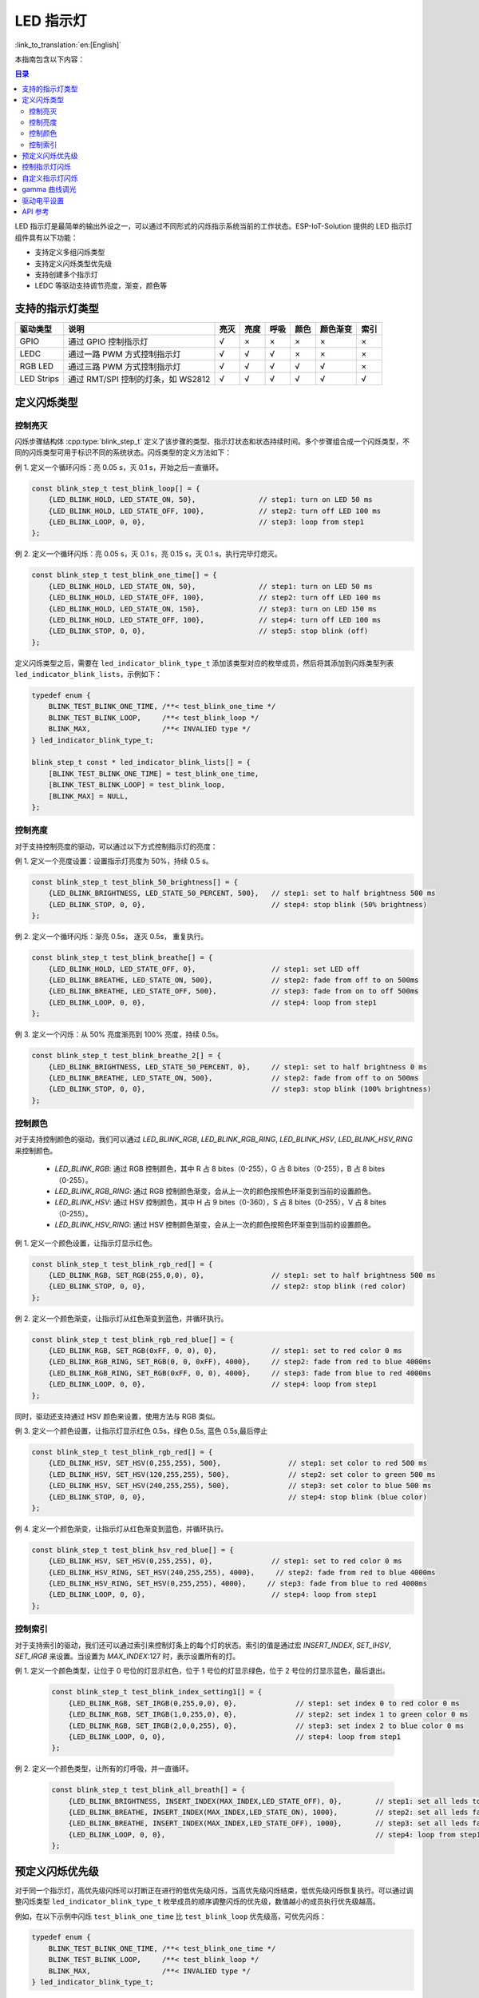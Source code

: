LED 指示灯
==============
:link_to_translation:`en:[English]`

本指南包含以下内容：

.. contents:: 目录
    :local:
    :depth: 2

LED 指示灯是最简单的输出外设之一，可以通过不同形式的闪烁指示系统当前的工作状态。ESP-IoT-Solution 提供的 LED 指示灯组件具有以下功能：

- 支持定义多组闪烁类型
- 支持定义闪烁类型优先级
- 支持创建多个指示灯
- LEDC 等驱动支持调节亮度，渐变，颜色等

支持的指示灯类型
------------------

+------------+------------------------------------+------+------+------+------+----------+------+
|  驱动类型  |                说明                | 亮灭 | 亮度 | 呼吸 | 颜色 | 颜色渐变 | 索引 |
+============+====================================+======+======+======+======+==========+======+
| GPIO       | 通过 GPIO 控制指示灯               | √    | ×    | ×    | ×    | ×        | ×    |
+------------+------------------------------------+------+------+------+------+----------+------+
| LEDC       | 通过一路 PWM 方式控制指示灯        | √    | √    | √    | ×    | ×        | ×    |
+------------+------------------------------------+------+------+------+------+----------+------+
| RGB LED    | 通过三路 PWM 方式控制指示灯        | √    | √    | √    | √    | √        | ×    |
+------------+------------------------------------+------+------+------+------+----------+------+
| LED Strips | 通过 RMT/SPI 控制的灯条，如 WS2812 | √    | √    | √    | √    | √        | √    |
+------------+------------------------------------+------+------+------+------+----------+------+

定义闪烁类型
--------------

控制亮灭
^^^^^^^^^^^^^

闪烁步骤结构体 :cpp:type:`blink_step_t` 定义了该步骤的类型、指示灯状态和状态持续时间。多个步骤组合成一个闪烁类型，不同的闪烁类型可用于标识不同的系统状态。闪烁类型的定义方法如下：

例 1. 定义一个循环闪烁：亮 0.05 s，灭 0.1 s，开始之后一直循环。

.. code:: c

    const blink_step_t test_blink_loop[] = {
        {LED_BLINK_HOLD, LED_STATE_ON, 50},               // step1: turn on LED 50 ms
        {LED_BLINK_HOLD, LED_STATE_OFF, 100},             // step2: turn off LED 100 ms
        {LED_BLINK_LOOP, 0, 0},                           // step3: loop from step1
    };

例 2. 定义一个循环闪烁：亮 0.05 s，灭 0.1 s，亮 0.15 s，灭 0.1 s，执行完毕灯熄灭。

.. code:: c

    const blink_step_t test_blink_one_time[] = {
        {LED_BLINK_HOLD, LED_STATE_ON, 50},               // step1: turn on LED 50 ms
        {LED_BLINK_HOLD, LED_STATE_OFF, 100},             // step2: turn off LED 100 ms
        {LED_BLINK_HOLD, LED_STATE_ON, 150},              // step3: turn on LED 150 ms
        {LED_BLINK_HOLD, LED_STATE_OFF, 100},             // step4: turn off LED 100 ms
        {LED_BLINK_STOP, 0, 0},                           // step5: stop blink (off)
    };

定义闪烁类型之后，需要在 ``led_indicator_blink_type_t`` 添加该类型对应的枚举成员，然后将其添加到闪烁类型列表 ``led_indicator_blink_lists``，示例如下：

.. code:: c

    typedef enum {
        BLINK_TEST_BLINK_ONE_TIME, /**< test_blink_one_time */
        BLINK_TEST_BLINK_LOOP,     /**< test_blink_loop */
        BLINK_MAX,                 /**< INVALIED type */
    } led_indicator_blink_type_t;

    blink_step_t const * led_indicator_blink_lists[] = {
        [BLINK_TEST_BLINK_ONE_TIME] = test_blink_one_time,
        [BLINK_TEST_BLINK_LOOP] = test_blink_loop,
        [BLINK_MAX] = NULL,
    };

控制亮度
^^^^^^^^^^^

对于支持控制亮度的驱动，可以通过以下方式控制指示灯的亮度：

例 1. 定义一个亮度设置：设置指示灯亮度为 50%，持续 0.5 s。

.. code:: c

    const blink_step_t test_blink_50_brightness[] = {
        {LED_BLINK_BRIGHTNESS, LED_STATE_50_PERCENT, 500},   // step1: set to half brightness 500 ms
        {LED_BLINK_STOP, 0, 0},                              // step4: stop blink (50% brightness)
    };

例 2. 定义一个循环闪烁：渐亮 0.5s， 逐灭 0.5s， 重复执行。

.. code:: c

    const blink_step_t test_blink_breathe[] = {
        {LED_BLINK_HOLD, LED_STATE_OFF, 0},                  // step1: set LED off
        {LED_BLINK_BREATHE, LED_STATE_ON, 500},              // step2: fade from off to on 500ms
        {LED_BLINK_BREATHE, LED_STATE_OFF, 500},             // step3: fade from on to off 500ms
        {LED_BLINK_LOOP, 0, 0},                              // step4: loop from step1
    };

例 3. 定义一个闪烁：从 50% 亮度渐亮到 100% 亮度，持续 0.5s。

.. code:: c

    const blink_step_t test_blink_breathe_2[] = {
        {LED_BLINK_BRIGHTNESS, LED_STATE_50_PERCENT, 0},     // step1: set to half brightness 0 ms
        {LED_BLINK_BREATHE, LED_STATE_ON, 500},              // step2: fade from off to on 500ms
        {LED_BLINK_STOP, 0, 0},                              // step3: stop blink (100% brightness)
    };

控制颜色
^^^^^^^^^^^^

对于支持控制颜色的驱动，我们可以通过 `LED_BLINK_RGB`, `LED_BLINK_RGB_RING`, `LED_BLINK_HSV`, `LED_BLINK_HSV_RING` 来控制颜色。

    - `LED_BLINK_RGB`: 通过 RGB 控制颜色，其中 R 占 8 bites（0-255），G 占 8 bites（0-255），B 占 8 bites（0-255）。
    - `LED_BLINK_RGB_RING`: 通过 RGB 控制颜色渐变，会从上一次的颜色按照色环渐变到当前的设置颜色。
    - `LED_BLINK_HSV`: 通过 HSV 控制颜色，其中 H 占 9 bites（0-360），S 占 8 bites（0-255），V 占 8 bites（0-255）。
    - `LED_BLINK_HSV_RING`: 通过 HSV 控制颜色渐变，会从上一次的颜色按照色环渐变到当前的设置颜色。

例 1. 定义一个颜色设置，让指示灯显示红色。

.. code:: c

    const blink_step_t test_blink_rgb_red[] = {
        {LED_BLINK_RGB, SET_RGB(255,0,0), 0},                // step1: set to half brightness 500 ms
        {LED_BLINK_STOP, 0, 0},                              // step2: stop blink (red color)
    };

例 2. 定义一个颜色渐变，让指示灯从红色渐变到蓝色，并循环执行。

.. code:: c

    const blink_step_t test_blink_rgb_red_blue[] = {
        {LED_BLINK_RGB, SET_RGB(0xFF, 0, 0), 0},             // step1: set to red color 0 ms
        {LED_BLINK_RGB_RING, SET_RGB(0, 0, 0xFF), 4000},     // step2: fade from red to blue 4000ms
        {LED_BLINK_RGB_RING, SET_RGB(0xFF, 0, 0), 4000},     // step3: fade from blue to red 4000ms
        {LED_BLINK_LOOP, 0, 0},                              // step4: loop from step1
    };

同时，驱动还支持通过 HSV 颜色来设置，使用方法与 RGB 类似。

例 3. 定义一个颜色设置，让指示灯显示红色 0.5s，绿色 0.5s, 蓝色 0.5s,最后停止

.. code:: c

    const blink_step_t test_blink_rgb_red[] = {
        {LED_BLINK_HSV, SET_HSV(0,255,255), 500},                // step1: set color to red 500 ms
        {LED_BLINK_HSV, SET_HSV(120,255,255), 500},              // step2: set color to green 500 ms
        {LED_BLINK_HSV, SET_HSV(240,255,255), 500},              // step3: set color to blue 500 ms
        {LED_BLINK_STOP, 0, 0},                                  // step4: stop blink (blue color)
    };

例 4. 定义一个颜色渐变，让指示灯从红色渐变到蓝色，并循环执行。

.. code:: c

    const blink_step_t test_blink_hsv_red_blue[] = {
        {LED_BLINK_HSV, SET_HSV(0,255,255), 0},              // step1: set to red color 0 ms
        {LED_BLINK_HSV_RING, SET_HSV(240,255,255), 4000},     // step2: fade from red to blue 4000ms
        {LED_BLINK_HSV_RING, SET_HSV(0,255,255), 4000},     // step3: fade from blue to red 4000ms
        {LED_BLINK_LOOP, 0, 0},                              // step4: loop from step1
    };

控制索引
^^^^^^^^^^

对于支持索引的驱动，我们还可以通过索引来控制灯条上的每个灯的状态。索引的值是通过宏 `INSERT_INDEX`, `SET_IHSV`, `SET_IRGB` 来设置。当设置为 `MAX_INDEX`:127 时，表示设置所有的灯。

例 1. 定义一个颜色类型，让位于 0 号位的灯显示红色，位于 1 号位的灯显示绿色，位于 2 号位的灯显示蓝色，最后退出。

    .. code:: c

        const blink_step_t test_blink_index_setting1[] = {
            {LED_BLINK_RGB, SET_IRGB(0,255,0,0), 0},              // step1: set index 0 to red color 0 ms
            {LED_BLINK_RGB, SET_IRGB(1,0,255,0), 0},              // step2: set index 1 to green color 0 ms
            {LED_BLINK_RGB, SET_IRGB(2,0,0,255), 0},              // step3: set index 2 to blue color 0 ms
            {LED_BLINK_LOOP, 0, 0},                               // step4: loop from step1
        };

例 2. 定义一个颜色类型，让所有的灯呼吸，并一直循环。

    .. code:: c

        const blink_step_t test_blink_all_breath[] = {
            {LED_BLINK_BRIGHTNESS, INSERT_INDEX(MAX_INDEX,LED_STATE_OFF), 0},        // step1: set all leds to off 0 ms
            {LED_BLINK_BREATHE, INSERT_INDEX(MAX_INDEX,LED_STATE_ON), 1000},         // step2: set all leds fade to on 1000 ms
            {LED_BLINK_BREATHE, INSERT_INDEX(MAX_INDEX,LED_STATE_OFF), 1000},        // step3: set all leds fade to off 1000 ms
            {LED_BLINK_LOOP, 0, 0},                                                  // step4: loop from step1
        };

预定义闪烁优先级
------------------

对于同一个指示灯，高优先级闪烁可以打断正在进行的低优先级闪烁，当高优先级闪烁结束，低优先级闪烁恢复执行。可以通过调整闪烁类型 ``led_indicator_blink_type_t`` 枚举成员的顺序调整闪烁的优先级，数值越小的成员执行优先级越高。

例如，在以下示例中闪烁 ``test_blink_one_time`` 比 ``test_blink_loop`` 优先级高，可优先闪烁：

.. code:: c

    typedef enum {
        BLINK_TEST_BLINK_ONE_TIME, /**< test_blink_one_time */
        BLINK_TEST_BLINK_LOOP,     /**< test_blink_loop */
        BLINK_MAX,                 /**< INVALIED type */
    } led_indicator_blink_type_t;

控制指示灯闪烁
-----------------

创建一个指示灯：指定一个 IO 和一组配置信息创建一个指示灯

.. code:: c

    led_indicator_config_t config = {
        .mode = LED_GPIO_MODE,
        .led_gpio_config = {
            .active_level = 1,
            .gpio_num = 1,
        },
        .blink_lists = led_indicator_get_sample_lists(),
        .blink_list_num = led_indicator_get_sample_lists_num(),
    };
    led_indicator_handle_t led_handle = led_indicator_create(8, &config); // attach to gpio 8


开始/停止闪烁：控制指示灯开启/停止指定闪烁类型，函数调用后立刻返回，内部由定时器控制闪烁流程。同一个指示灯可以开启多种闪烁类型，将根据闪烁类型优先级依次执行。

.. code:: c

    led_indicator_start(led_handle, BLINK_TEST_BLINK_LOOP); // call to start, the function not block

    /*
    *......
    */

    led_indicator_stop(led_handle, BLINK_TEST_BLINK_LOOP); // call stop


删除指示灯：您也可以在不需要进一步操作时，删除指示灯以释放资源

.. code:: c

    led_indicator_delete(&led_handle);


抢占操作： 您可以在任何时候直接闪烁指定的类型。

.. code:: c

    led_indicator_preempt_start(led_handle, BLINK_TEST_BLINK_LOOP);

停止抢占：您可以使用停止抢占函数，来取消正在抢占的闪烁模式。

.. code:: c

    led_indicator_preempt_stop(led_handle, BLINK_TEST_BLINK_LOOP);

.. Note::

    该组件支持线程安全操作，您可使用全局变量共享 LED 指示灯的操作句柄 ``led_indicator_handle_t``，也可以使用 :cpp:type:`led_indicator_get_handle` 在其它线程通过 LED 的 IO 号获取句柄以进行操作。

自定义指示灯闪烁
-----------------

.. code:: c

    static blink_step_t const *led_blink_lst[] = {
        [BLINK_DOUBLE] = double_blink,
        [BLINK_TRIPLE] = triple_blink,
        [BLINK_NUM] = NULL,
    };

    led_indicator_config_t config = {
        .mode = LED_GPIO_MODE,
        .led_gpio_config = {
            .active_level = 1,
            .gpio_num = 1,
        },
        .blink_lists = led_blink_lst,
        .blink_list_num = BLINK_MAX,
    };

通过定义 ``led_blink_lst[]`` 实现自定义指示灯。

gamma 曲线调光
----------------

人眼感知亮度的方式并非线性，而是具有一定的非线性特征。在标准情况下，人眼对较暗的区域更敏感，对较亮的区域不太敏感。然而，在数字显示设备（如显示器）上，图像的亮度值通常以线性方式编码。这就导致在将线性编码的亮度值转换为人眼感知的亮度时，图像会出现明暗失真或细节丢失的情况。为了解决这个问题，需要对图像进行Gamma校正。Gamma校正是通过对亮度值进行非线性调整来纠正图像的显示。通过施加一个Gamma值（通常介于2.2至2.4之间），可以将线性编码的亮度值映射到更符合人眼感知的非线性亮度曲线上。这样可以提高暗部细节的可见性，并使图像在视觉上更加准确和平衡。

.. figure:: ../../_static/display/led_indicator_gamma_correction.png
   :align: center
   :width: 60%

   Gamma 曲线

.. code:: c

    float gamma = 2.3
    led_indicator_new_gamma_table(gamma);

默认的 gamma 表是 2.3，可以通过 ``led_indicator_new_gamma_table()`` 生成新的 gamma 表。

驱动电平设置
-------------

对于不同的硬件，可能分为共阳接法和共阴接法。可以将设置中的 `is_active_level_high` 设置为 `true` 或 `false` 来设置驱动电平。

API 参考
-----------

.. include-build-file:: inc/led_indicator.inc

